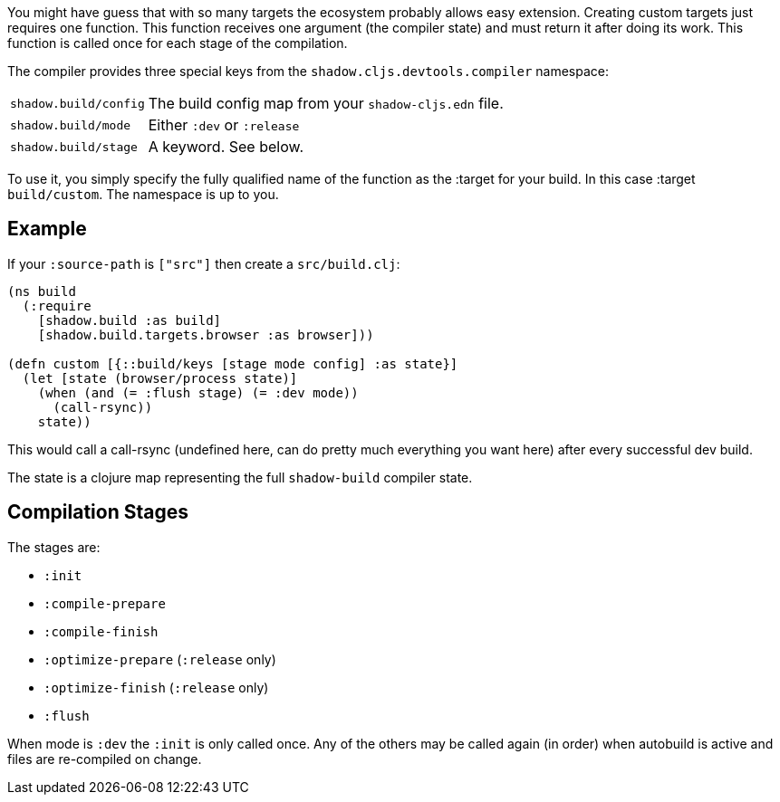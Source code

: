// TODO: edit this and expand/clean up

You might have guess that with so many targets the ecosystem probably allows easy extension.
Creating custom targets just requires one function. This function receives one argument (the compiler
state) and must return it after doing its work. This function is called once for each stage of the compilation.

The compiler provides three special keys from the `shadow.cljs.devtools.compiler` namespace:

[horizontal]
`shadow.build/config`:: The build config map from your `shadow-cljs.edn` file.
`shadow.build/mode`:: Either `:dev` or `:release`
`shadow.build/stage`:: A keyword. See below.

To use it, you simply specify the fully qualified name of the function as the :target for your build.
In this case :target `build/custom`. The namespace is up to you.

== Example

If your `:source-path` is `["src"]` then create a `src/build.clj`:

```
(ns build
  (:require
    [shadow.build :as build]
    [shadow.build.targets.browser :as browser]))

(defn custom [{::build/keys [stage mode config] :as state}]
  (let [state (browser/process state)]
    (when (and (= :flush stage) (= :dev mode))
      (call-rsync))
    state))
```

This would call a call-rsync (undefined here, can do pretty much everything you want here) after every successful
dev build.

The state is a clojure map representing the full `shadow-build` compiler state.

// TODO: describe the basics at least...

== Compilation Stages

The stages are:

- `:init`
- `:compile-prepare`
- `:compile-finish`
- `:optimize-prepare` (`:release` only)
- `:optimize-finish` (`:release` only)
- `:flush`

When mode is `:dev` the `:init` is only called once. Any of the others may be called
again (in order) when autobuild is active and files are re-compiled on change.